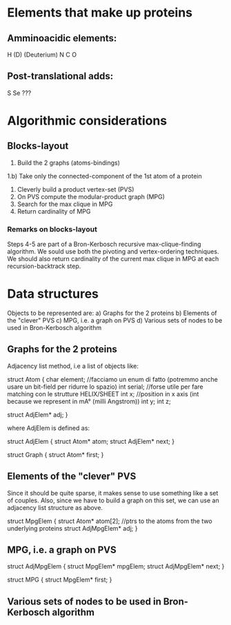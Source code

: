 * Elements that make up proteins
** Amminoacidic elements:
   H
   (D) (Deuterium)
   N
   C
   O
** Post-translational adds:
   S
   Se
   ???
* Algorithmic considerations
** Blocks-layout
   1) Build the 2 graphs (atoms-bindings)
   1.b) Take only the connected-component of the 1st atom of a protein
   2) Cleverly build a product vertex-set (PVS)
   3) On PVS compute the modular-product graph (MPG)
   4) Search for the max clique in MPG
   5) Return cardinality of MPG
*** Remarks on blocks-layout
    Steps 4-5 are part of a Bron-Kerbosch recursive max-clique-finding algorithm.
    We sould use both the pivoting and vertex-ordering techniques.
    We should also return cardinality of the current max clique in MPG at each recursion-backtrack step.
* Data structures
  Objects to be represented are:
  a) Graphs for the 2 proteins
  b) Elements of the "clever" PVS
  c) MPG, i.e. a graph on PVS
  d) Various sets of nodes to be used in Bron-Kerbosch algorithm
** Graphs for the 2 proteins
   Adjacency list method, i.e a list of objects like:

   struct Atom {
     char element; //facciamo un enum di fatto (potremmo anche usare un bit-field per ridurre lo spazio)
     int serial; //forse utile per fare matching con le strutture HELIX/SHEET
     int x; //position in x axis (int because we represent in mA° (milli Angstrom))
     int y;
     int z;
     
     struct AdjElem* adj;
   }

   where AdjElem is defined as:

   struct AdjElem {
     struct Atom* atom;
     struct AdjElem* next;
   }

   struct Graph {
     struct Atom* first;
     }
   
** Elements of the "clever" PVS
   Since it should be quite sparse, it makes sense to use something like a set of couples.
   Also, since we have to build a graph on this set, we can use an adjacency list structure as above.

   struct MpgElem {
     struct Atom* atom[2]; //ptrs to the atoms from the two underlying proteins
     struct AdjMpgElem* adj;
   }

** MPG, i.e. a graph on PVS

   struct AdjMpgElem {
     struct MpgElem* mpgElem;
     struct AdjMpgElem* next;
   }

   struct MPG {
     struct MpgElem* first;
   }

** Various sets of nodes to be used in Bron-Kerbosch algorithm
